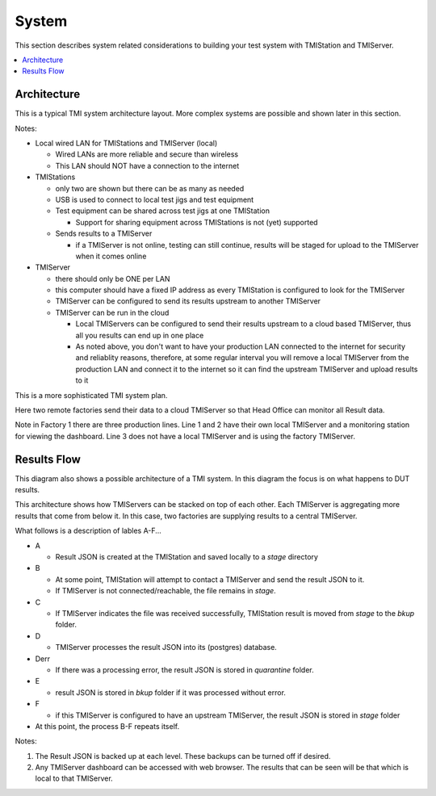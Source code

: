 System
######

This section describes system related considerations to building your test system with
TMIStation and TMIServer.

.. contents::
   :local:


Architecture
************

This is a typical TMI system architecture layout.  More complex systems are possible and
shown later in this section.

.. image:: _static/Screenshot_system_network_01.png

Notes:

* Local wired LAN for TMIStations and TMIServer (local)

  * Wired LANs are more reliable and secure than wireless
  * This LAN should NOT have a connection to the internet

* TMIStations

  * only two are shown but there can be as many as needed
  * USB is used to connect to local test jigs and test equipment
  * Test equipment can be shared across test jigs at one TMIStation

    * Support for sharing equipment across TMIStations is not (yet) supported

  * Sends results to a TMIServer

    * if a TMIServer is not online, testing can still continue, results will
      be staged for upload to the TMIServer when it comes online

* TMIServer

  * there should only be ONE per LAN
  * this computer should have a fixed IP address as every TMIStation is configured
    to look for the TMIServer
  * TMIServer can be configured to send its results upstream to another TMIServer
  * TMIServer can be run in the cloud

    * Local TMIServers can be configured to send their results upstream to a cloud
      based TMIServer, thus all you results can end up in one place
    * As noted above, you don't want to have your production LAN connected to the
      internet for security and reliablity reasons, therefore, at some regular
      interval you will remove a local TMIServer from the production LAN and connect it
      to the internet so it can find the upstream TMIServer and upload results to it


This is a more sophisticated TMI system plan.

.. image:: _static/Screenshot_system_network_03.png

Here two remote factories send their data to a cloud TMIServer so that Head Office can
monitor all Result data.

Note in Factory 1 there are three production lines.  Line 1 and 2 have their own local
TMIServer and a monitoring station for viewing the dashboard.  Line 3 does not have a
local TMIServer and is using the factory TMIServer.

Results Flow
************

This diagram also shows a possible architecture of a TMI system.  In this diagram the focus
is on what happens to DUT results.

This architecture shows how TMIServers can be stacked
on top of each other.  Each TMIServer is aggregating more results that come from below it.  In
this case, two factories are supplying results to a central TMIServer.

.. image:: _static/Screenshot_system_network_02.png

What follows is a description of lables A-F...

* A

  * Result JSON is created at the TMIStation and saved locally to a `stage` directory
* B

  * At some point, TMIStation will attempt to contact a TMIServer and send the result
    JSON to it.
  * If TMIServer is not connected/reachable, the file remains in `stage`.
* C

  * If TMIServer indicates the file was received successfully, TMIStation result is moved from
    `stage` to the `bkup` folder.
* D

  * TMIServer processes the result JSON into its (postgres) database.
* Derr

  * If there was a processing error, the result JSON is stored in `quarantine` folder.
* E

  * result JSON is stored in `bkup` folder if it was processed without error.
* F

  * if this TMIServer is configured to have an upstream TMIServer, the result JSON is stored
    in `stage` folder

* At this point, the process B-F repeats itself.

Notes:

#. The Result JSON is backed up at each level.  These backups can be turned off if desired.
#. Any TMIServer dashboard can be accessed with web browser.  The results that can be seen
   will be that which is local to that TMIServer.
